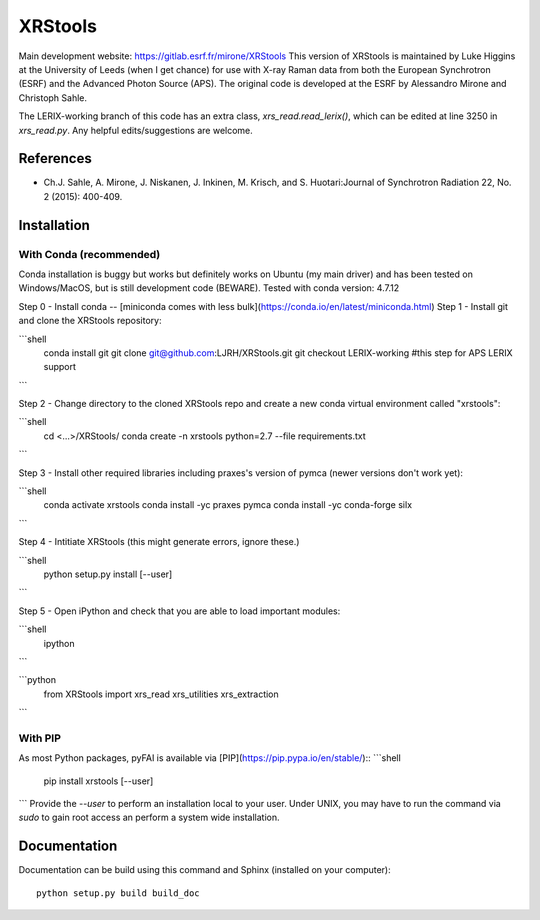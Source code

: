XRStools
===========================================

Main development website: https://gitlab.esrf.fr/mirone/XRStools
This version of XRStools is maintained by Luke Higgins at the University of Leeds (when I get chance) for use with X-ray Raman data from both the European Synchrotron (ESRF) and the Advanced Photon Source (APS). The original code is developed at the ESRF by Alessandro Mirone and Christoph Sahle.

The LERIX-working branch of this code has an extra class, `xrs_read.read_lerix()`, which can be edited at line  3250 in `xrs_read.py`. Any helpful edits/suggestions are welcome.

References
----------

* Ch.J. Sahle, A. Mirone, J. Niskanen, J. Inkinen, M. Krisch, and S. Huotari:Journal of Synchrotron Radiation 22, No. 2 (2015): 400-409.

Installation
------------

With Conda (recommended)
........

Conda installation is buggy but works but definitely works on Ubuntu (my main driver) and has been tested on Windows/MacOS, but is still development code (BEWARE). Tested with conda version: 4.7.12

Step 0 - Install conda -- [miniconda comes with less bulk](https://conda.io/en/latest/miniconda.html)
Step 1 - Install git and clone the XRStools repository:

```shell
    conda install git
    git clone git@github.com:LJRH/XRStools.git
    git checkout LERIX-working #this step for APS LERIX support
```

Step 2 - Change directory to the cloned XRStools repo and create a new conda virtual environment called "xrstools":

```shell
    cd <...>/XRStools/
    conda create -n xrstools python=2.7 --file requirements.txt
```

Step 3 - Install other required libraries including praxes's version of pymca (newer versions don't work yet):

```shell
    conda activate xrstools
    conda install -yc praxes pymca
    conda install -yc conda-forge silx
```

Step 4 - Intitiate XRStools (this might generate errors, ignore these.)

```shell
    python setup.py install [--user]
```

Step 5 - Open iPython and check that you are able to load important modules:

```shell
    ipython
```

```python
    from XRStools import xrs_read xrs_utilities xrs_extraction
```

With PIP
........

As most Python packages, pyFAI is available via [PIP](https://pip.pypa.io/en/stable/)::
```shell
   pip install xrstools [--user]
```
Provide the *--user* to perform an installation local to your user.
Under UNIX, you may have to run the command via *sudo* to gain root access an
perform a system wide installation.



Documentation
-------------

Documentation can be build using this command and Sphinx (installed on your computer)::

    python setup.py build build_doc
